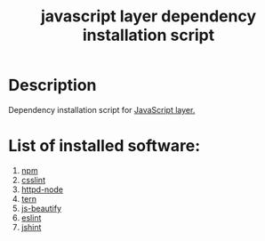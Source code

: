 #+TITLE: javascript layer dependency installation script

* Table of Contents                 :TOC_4_gh:noexport:
 - [[#description][Description]]
 - [[#list-of-installed-software][List of installed software:]]

* Description
Dependency installation script for [[https://github.com/syl20bnr/spacemacs/blob/master/layers/%2Blang/javascript/README.org][JavaScript layer.]]

* List of installed software:
1. [[https://www.npmjs.com][npm]]
2. [[https://github.com/CSSLint/csslint][csslint]]
3. [[https://github.com/bernardmcmanus/httpd-node][httpd-node]]
4. [[https://ternjs.net/][tern]]
5. [[https://github.com/beautify-web/js-beautify][js-beautify]]
6. [[https://github.com/eslint/eslint][eslint]]
7. [[https://github.com/jshint/jshint][jshint]]